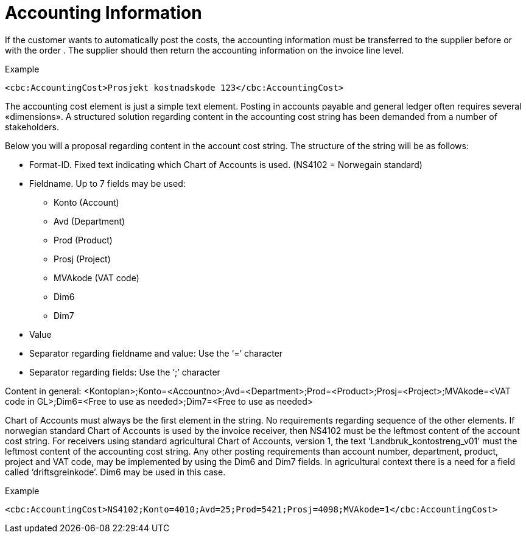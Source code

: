 # Accounting Information

If the customer wants to automatically post the costs, the accounting information must be transferred to the supplier before or with the order . The supplier should then return the accounting information on the invoice line level.

[source,xml]
.Example
----
<cbc:AccountingCost>Prosjekt kostnadskode 123</cbc:AccountingCost>
----

The accounting cost element is just a simple text element.  Posting in accounts payable and general ledger often requires several «dimensions».  A structured solution regarding content in the accounting cost string has been demanded from a number of stakeholders.

Below you will a proposal regarding content in the account cost string.  The structure of the string will be as follows:

* Format-ID.  Fixed text indicating which Chart of Accounts is used. (NS4102 = Norwegain standard)
* Fieldname. Up to 7 fields may be used:
** Konto (Account)
** Avd (Department)
** Prod (Product)
** Prosj (Project)
** MVAkode (VAT code)
** Dim6
** Dim7
* Value
* Separator regarding fieldname and value:  Use the  ‘=’ character
* Separator regarding fields: Use the ‘;’ character

Content in general:
<Kontoplan>;Konto=<Accountno>;Avd=<Department>;Prod=<Product>;Prosj=<Project>;MVAkode=<VAT code in GL>;Dim6=<Free to use as needed>;Dim7=<Free to use as needed>

Chart of Accounts must always be the first element in the string.  No requirements regarding sequence of the other elements.  If norwegian standard Chart of Accounts is used by the invoice receiver, then NS4102 must be the leftmost content of the account cost string.  For receivers using standard agricultural Chart of Accounts, version 1, the text ‘Landbruk_kontostreng_v01’ must the leftmost content of the accounting cost string.
Any other posting requirements than account number, department, product, project and VAT code, may be implemented by using the Dim6 and Dim7 fields.  In agricultural context there is a need for a field called ‘driftsgreinkode’.  Dim6 may be used in this case.

[source,xml]
.Example
----
<cbc:AccountingCost>NS4102;Konto=4010;Avd=25;Prod=5421;Prosj=4098;MVAkode=1</cbc:AccountingCost>
----
